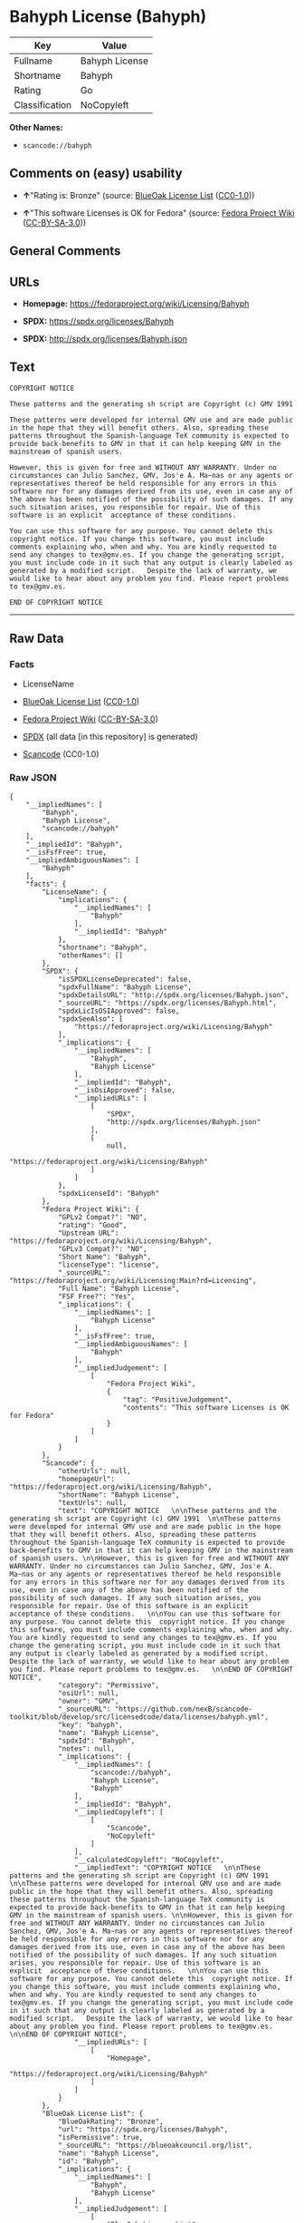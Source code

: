 * Bahyph License (Bahyph)
| Key            | Value          |
|----------------+----------------|
| Fullname       | Bahyph License |
| Shortname      | Bahyph         |
| Rating         | Go             |
| Classification | NoCopyleft     |

*Other Names:*

- =scancode://bahyph=

** Comments on (easy) usability

- *↑*"Rating is: Bronze" (source:
  [[https://blueoakcouncil.org/list][BlueOak License List]]
  ([[https://raw.githubusercontent.com/blueoakcouncil/blue-oak-list-npm-package/master/LICENSE][CC0-1.0]]))

- *↑*"This software Licenses is OK for Fedora" (source:
  [[https://fedoraproject.org/wiki/Licensing:Main?rd=Licensing][Fedora
  Project Wiki]]
  ([[https://creativecommons.org/licenses/by-sa/3.0/legalcode][CC-BY-SA-3.0]]))

** General Comments

** URLs

- *Homepage:* https://fedoraproject.org/wiki/Licensing/Bahyph

- *SPDX:* https://spdx.org/licenses/Bahyph

- *SPDX:* http://spdx.org/licenses/Bahyph.json

** Text
#+BEGIN_EXAMPLE
  COPYRIGHT NOTICE   

  These patterns and the generating sh script are Copyright (c) GMV 1991  

  These patterns were developed for internal GMV use and are made public in the hope that they will benefit others. Also, spreading these patterns throughout the Spanish-language TeX community is expected to provide back-benefits to GMV in that it can help keeping GMV in the mainstream of spanish users. 

  However, this is given for free and WITHOUT ANY WARRANTY. Under no circumstances can Julio Sanchez, GMV, Jos'e A. Ma~nas or any agents or representatives thereof be held responsible for any errors in this software nor for any damages derived from its use, even in case any of the above has been notified of the possibility of such damages. If any such situation arises, you responsible for repair. Use of this software is an explicit  acceptance of these conditions.   

  You can use this software for any purpose. You cannot delete this  copyright notice. If you change this software, you must include comments explaining who, when and why. You are kindly requested to send any changes to tex@gmv.es. If you change the generating script, you must include code in it such that any output is clearly labeled as generated by a modified script.   Despite the lack of warranty, we would like to hear about any problem you find. Please report problems to tex@gmv.es.   

  END OF COPYRIGHT NOTICE
#+END_EXAMPLE

--------------

** Raw Data
*** Facts

- LicenseName

- [[https://blueoakcouncil.org/list][BlueOak License List]]
  ([[https://raw.githubusercontent.com/blueoakcouncil/blue-oak-list-npm-package/master/LICENSE][CC0-1.0]])

- [[https://fedoraproject.org/wiki/Licensing:Main?rd=Licensing][Fedora
  Project Wiki]]
  ([[https://creativecommons.org/licenses/by-sa/3.0/legalcode][CC-BY-SA-3.0]])

- [[https://spdx.org/licenses/Bahyph.html][SPDX]] (all data [in this
  repository] is generated)

- [[https://github.com/nexB/scancode-toolkit/blob/develop/src/licensedcode/data/licenses/bahyph.yml][Scancode]]
  (CC0-1.0)

*** Raw JSON
#+BEGIN_EXAMPLE
  {
      "__impliedNames": [
          "Bahyph",
          "Bahyph License",
          "scancode://bahyph"
      ],
      "__impliedId": "Bahyph",
      "__isFsfFree": true,
      "__impliedAmbiguousNames": [
          "Bahyph"
      ],
      "facts": {
          "LicenseName": {
              "implications": {
                  "__impliedNames": [
                      "Bahyph"
                  ],
                  "__impliedId": "Bahyph"
              },
              "shortname": "Bahyph",
              "otherNames": []
          },
          "SPDX": {
              "isSPDXLicenseDeprecated": false,
              "spdxFullName": "Bahyph License",
              "spdxDetailsURL": "http://spdx.org/licenses/Bahyph.json",
              "_sourceURL": "https://spdx.org/licenses/Bahyph.html",
              "spdxLicIsOSIApproved": false,
              "spdxSeeAlso": [
                  "https://fedoraproject.org/wiki/Licensing/Bahyph"
              ],
              "_implications": {
                  "__impliedNames": [
                      "Bahyph",
                      "Bahyph License"
                  ],
                  "__impliedId": "Bahyph",
                  "__isOsiApproved": false,
                  "__impliedURLs": [
                      [
                          "SPDX",
                          "http://spdx.org/licenses/Bahyph.json"
                      ],
                      [
                          null,
                          "https://fedoraproject.org/wiki/Licensing/Bahyph"
                      ]
                  ]
              },
              "spdxLicenseId": "Bahyph"
          },
          "Fedora Project Wiki": {
              "GPLv2 Compat?": "NO",
              "rating": "Good",
              "Upstream URL": "https://fedoraproject.org/wiki/Licensing/Bahyph",
              "GPLv3 Compat?": "NO",
              "Short Name": "Bahyph",
              "licenseType": "license",
              "_sourceURL": "https://fedoraproject.org/wiki/Licensing:Main?rd=Licensing",
              "Full Name": "Bahyph License",
              "FSF Free?": "Yes",
              "_implications": {
                  "__impliedNames": [
                      "Bahyph License"
                  ],
                  "__isFsfFree": true,
                  "__impliedAmbiguousNames": [
                      "Bahyph"
                  ],
                  "__impliedJudgement": [
                      [
                          "Fedora Project Wiki",
                          {
                              "tag": "PositiveJudgement",
                              "contents": "This software Licenses is OK for Fedora"
                          }
                      ]
                  ]
              }
          },
          "Scancode": {
              "otherUrls": null,
              "homepageUrl": "https://fedoraproject.org/wiki/Licensing/Bahyph",
              "shortName": "Bahyph License",
              "textUrls": null,
              "text": "COPYRIGHT NOTICE   \n\nThese patterns and the generating sh script are Copyright (c) GMV 1991  \n\nThese patterns were developed for internal GMV use and are made public in the hope that they will benefit others. Also, spreading these patterns throughout the Spanish-language TeX community is expected to provide back-benefits to GMV in that it can help keeping GMV in the mainstream of spanish users. \n\nHowever, this is given for free and WITHOUT ANY WARRANTY. Under no circumstances can Julio Sanchez, GMV, Jos'e A. Ma~nas or any agents or representatives thereof be held responsible for any errors in this software nor for any damages derived from its use, even in case any of the above has been notified of the possibility of such damages. If any such situation arises, you responsible for repair. Use of this software is an explicit  acceptance of these conditions.   \n\nYou can use this software for any purpose. You cannot delete this  copyright notice. If you change this software, you must include comments explaining who, when and why. You are kindly requested to send any changes to tex@gmv.es. If you change the generating script, you must include code in it such that any output is clearly labeled as generated by a modified script.   Despite the lack of warranty, we would like to hear about any problem you find. Please report problems to tex@gmv.es.   \n\nEND OF COPYRIGHT NOTICE",
              "category": "Permissive",
              "osiUrl": null,
              "owner": "GMV",
              "_sourceURL": "https://github.com/nexB/scancode-toolkit/blob/develop/src/licensedcode/data/licenses/bahyph.yml",
              "key": "bahyph",
              "name": "Bahyph License",
              "spdxId": "Bahyph",
              "notes": null,
              "_implications": {
                  "__impliedNames": [
                      "scancode://bahyph",
                      "Bahyph License",
                      "Bahyph"
                  ],
                  "__impliedId": "Bahyph",
                  "__impliedCopyleft": [
                      [
                          "Scancode",
                          "NoCopyleft"
                      ]
                  ],
                  "__calculatedCopyleft": "NoCopyleft",
                  "__impliedText": "COPYRIGHT NOTICE   \n\nThese patterns and the generating sh script are Copyright (c) GMV 1991  \n\nThese patterns were developed for internal GMV use and are made public in the hope that they will benefit others. Also, spreading these patterns throughout the Spanish-language TeX community is expected to provide back-benefits to GMV in that it can help keeping GMV in the mainstream of spanish users. \n\nHowever, this is given for free and WITHOUT ANY WARRANTY. Under no circumstances can Julio Sanchez, GMV, Jos'e A. Ma~nas or any agents or representatives thereof be held responsible for any errors in this software nor for any damages derived from its use, even in case any of the above has been notified of the possibility of such damages. If any such situation arises, you responsible for repair. Use of this software is an explicit  acceptance of these conditions.   \n\nYou can use this software for any purpose. You cannot delete this  copyright notice. If you change this software, you must include comments explaining who, when and why. You are kindly requested to send any changes to tex@gmv.es. If you change the generating script, you must include code in it such that any output is clearly labeled as generated by a modified script.   Despite the lack of warranty, we would like to hear about any problem you find. Please report problems to tex@gmv.es.   \n\nEND OF COPYRIGHT NOTICE",
                  "__impliedURLs": [
                      [
                          "Homepage",
                          "https://fedoraproject.org/wiki/Licensing/Bahyph"
                      ]
                  ]
              }
          },
          "BlueOak License List": {
              "BlueOakRating": "Bronze",
              "url": "https://spdx.org/licenses/Bahyph",
              "isPermissive": true,
              "_sourceURL": "https://blueoakcouncil.org/list",
              "name": "Bahyph License",
              "id": "Bahyph",
              "_implications": {
                  "__impliedNames": [
                      "Bahyph",
                      "Bahyph License"
                  ],
                  "__impliedJudgement": [
                      [
                          "BlueOak License List",
                          {
                              "tag": "PositiveJudgement",
                              "contents": "Rating is: Bronze"
                          }
                      ]
                  ],
                  "__impliedCopyleft": [
                      [
                          "BlueOak License List",
                          "NoCopyleft"
                      ]
                  ],
                  "__calculatedCopyleft": "NoCopyleft",
                  "__impliedURLs": [
                      [
                          "SPDX",
                          "https://spdx.org/licenses/Bahyph"
                      ]
                  ]
              }
          }
      },
      "__impliedJudgement": [
          [
              "BlueOak License List",
              {
                  "tag": "PositiveJudgement",
                  "contents": "Rating is: Bronze"
              }
          ],
          [
              "Fedora Project Wiki",
              {
                  "tag": "PositiveJudgement",
                  "contents": "This software Licenses is OK for Fedora"
              }
          ]
      ],
      "__impliedCopyleft": [
          [
              "BlueOak License List",
              "NoCopyleft"
          ],
          [
              "Scancode",
              "NoCopyleft"
          ]
      ],
      "__calculatedCopyleft": "NoCopyleft",
      "__isOsiApproved": false,
      "__impliedText": "COPYRIGHT NOTICE   \n\nThese patterns and the generating sh script are Copyright (c) GMV 1991  \n\nThese patterns were developed for internal GMV use and are made public in the hope that they will benefit others. Also, spreading these patterns throughout the Spanish-language TeX community is expected to provide back-benefits to GMV in that it can help keeping GMV in the mainstream of spanish users. \n\nHowever, this is given for free and WITHOUT ANY WARRANTY. Under no circumstances can Julio Sanchez, GMV, Jos'e A. Ma~nas or any agents or representatives thereof be held responsible for any errors in this software nor for any damages derived from its use, even in case any of the above has been notified of the possibility of such damages. If any such situation arises, you responsible for repair. Use of this software is an explicit  acceptance of these conditions.   \n\nYou can use this software for any purpose. You cannot delete this  copyright notice. If you change this software, you must include comments explaining who, when and why. You are kindly requested to send any changes to tex@gmv.es. If you change the generating script, you must include code in it such that any output is clearly labeled as generated by a modified script.   Despite the lack of warranty, we would like to hear about any problem you find. Please report problems to tex@gmv.es.   \n\nEND OF COPYRIGHT NOTICE",
      "__impliedURLs": [
          [
              "SPDX",
              "https://spdx.org/licenses/Bahyph"
          ],
          [
              "SPDX",
              "http://spdx.org/licenses/Bahyph.json"
          ],
          [
              null,
              "https://fedoraproject.org/wiki/Licensing/Bahyph"
          ],
          [
              "Homepage",
              "https://fedoraproject.org/wiki/Licensing/Bahyph"
          ]
      ]
  }
#+END_EXAMPLE

*** Dot Cluster Graph
[[../dot/Bahyph.svg]]
